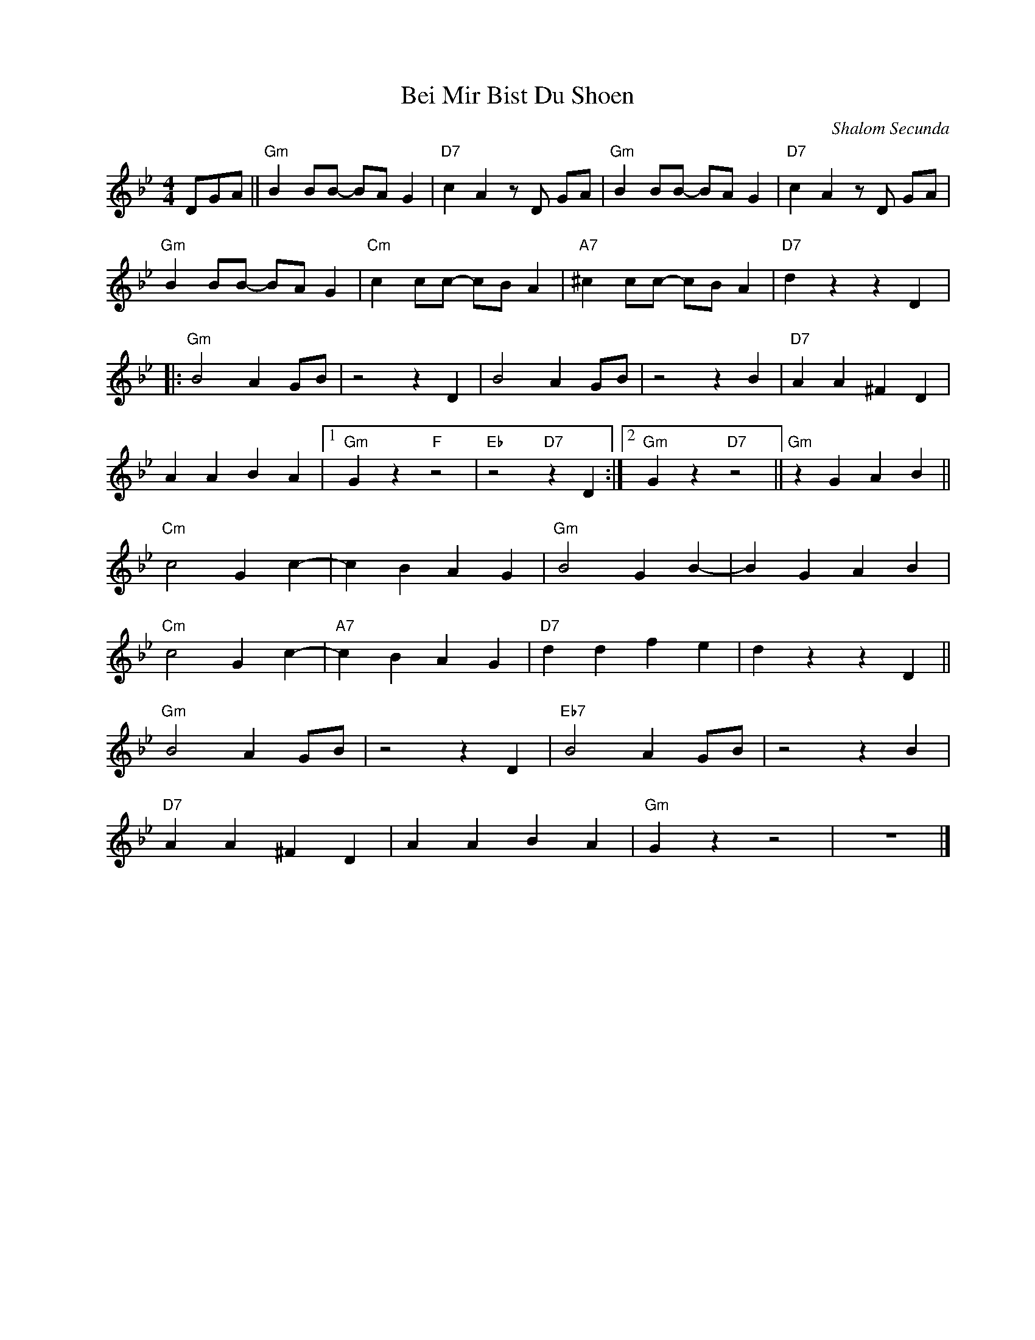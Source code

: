 X:1
T:Bei Mir Bist Du Shoen
C:Shalom Secunda
Z:Copyright Â© www.realbook.site
L:1/4
M:4/4
I:linebreak $
K:Bb
V:1 treble nm=" " snm=" "
V:1
 D/G/A/ ||"Gm" B B/B/- B/A/ G |"D7" c A z/ D/ G/A/ |"Gm" B B/B/- B/A/ G |"D7" c A z/ D/ G/A/ |$ %5
"Gm" B B/B/- B/A/ G |"Cm" c c/c/- c/B/ A |"A7" ^c c/c/- c/B/ A |"D7" d z z D |:$"Gm" B2 A G/B/ | %10
 z2 z D | B2 A G/B/ | z2 z B |"D7" A A ^F D |$ A A B A |1"Gm" G z"F" z2 |"Eb" z2"D7" z D :|2 %17
"Gm" G z"D7" z2 ||"Gm" z G A B ||$"Cm" c2 G c- | c B A G |"Gm" B2 G B- | B G A B |$"Cm" c2 G c- | %24
"A7" c B A G |"D7" d d f e | d z z D ||$"Gm" B2 A G/B/ | z2 z D |"Eb7" B2 A G/B/ | z2 z B |$ %31
"D7" A A ^F D | A A B A |"Gm" G z z2 | z4 |] %35

